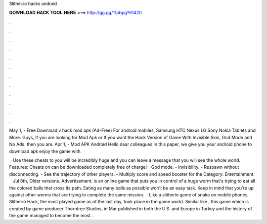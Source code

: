 Slither.io hacks android



𝐃𝐎𝐖𝐍𝐋𝐎𝐀𝐃 𝐇𝐀𝐂𝐊 𝐓𝐎𝐎𝐋 𝐇𝐄𝐑𝐄 ===> http://gg.gg/11pbpg?61420



.



.



.



.



.



.



.



.



.



.



.



.

May 1, - Free Download  v hack mod apk (Ad-Free) For android mobiles, Samsung HTC Nexus LG Sony Nokia Tablets and More. Guys, If you are looking for  Mod Apk or If you want the Hack Version of  Game With Invisible Skin, God Mode and No Ads. then you are. Apr 1, -  Mod APK Android Hello dear colleagues in this paper, we give you your android phone to download apk  enjoy the game with.

 · Use these cheats to  you will be incredibly huge and you can leave a message that you will see the whole world. Features: Cheats on  can be downloaded completely free of charge! - God mode. - Invisibility. - Respawn without disconnecting. - See the trajectory of other players. - Multiply score and speed booster for the Category: Entertainment.  · Jul 8th, Older versions. Advertisement.  is an online game that puts you in control of a huge worm that's trying to eat all the colored balls that cross its path. Eating as many balls as possible won't be an easy task. Keep in mind that you're up against other worms that are trying to complete the same mission.  · Like a slitherio game of snake on mobile phones, Slitherio Hack, the most played game as of the last day, took place in the game world. Similar like , this game which is created by game producer Thorntree Studios, in Mar published in both the U.S. and Europe in Turkey and the history of the game managed to become the most .
